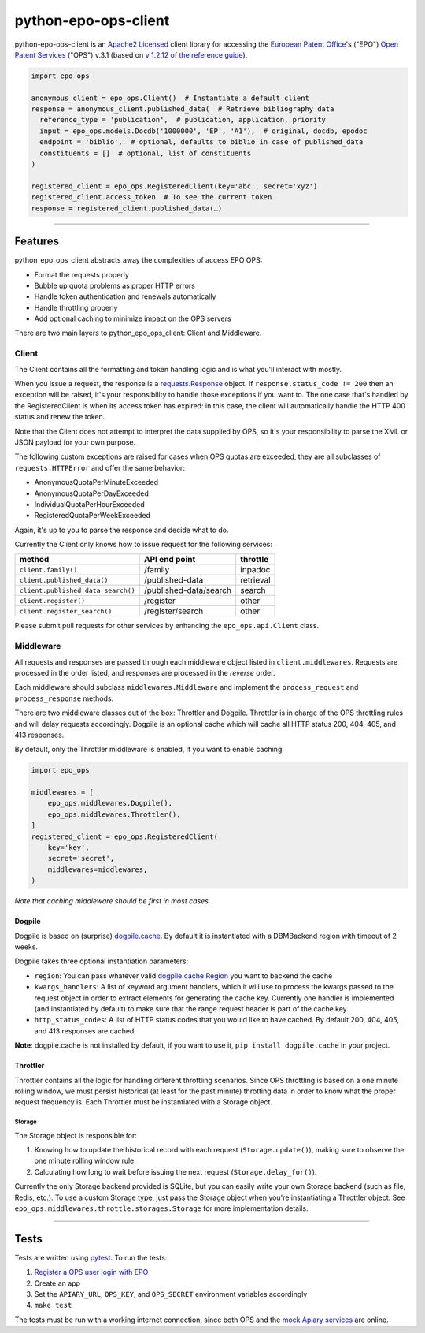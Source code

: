 python-epo-ops-client
=====================

|PyPI version| |Build Status| |Coverage Status|

python-epo-ops-client is an `Apache2
Licensed <http://www.apache.org/licenses/LICENSE-2.0>`__ client library
for accessing the `European Patent Office <http://epo.org>`__'s ("EPO")
`Open Patent Services <http://www.epo.org/searching/free/ops.html>`__
("OPS") v.3.1 (based on `v 1.2.12 of the reference
guide <http://documents.epo.org/projects/babylon/eponet.nsf/0/7AF8F1D2B36F3056C1257C04002E0AD6/$File/OPS_v3.1_documentation_version_1.2.12_en.pdf>`__).

.. code:: python

    import epo_ops

    anonymous_client = epo_ops.Client()  # Instantiate a default client
    response = anonymous_client.published_data(  # Retrieve bibliography data
      reference_type = 'publication',  # publication, application, priority
      input = epo_ops.models.Docdb('1000000', 'EP', 'A1'),  # original, docdb, epodoc
      endpoint = 'biblio',  # optional, defaults to biblio in case of published_data
      constituents = []  # optional, list of constituents
    )

    registered_client = epo_ops.RegisteredClient(key='abc', secret='xyz')
    registered_client.access_token  # To see the current token
    response = registered_client.published_data(…)

--------------

Features
--------

python\_epo\_ops\_client abstracts away the complexities of access EPO
OPS:

-  Format the requests properly
-  Bubble up quota problems as proper HTTP errors
-  Handle token authentication and renewals automatically
-  Handle throttling properly
-  Add optional caching to minimize impact on the OPS servers

There are two main layers to python\_epo\_ops\_client: Client and
Middleware.

Client
~~~~~~

The Client contains all the formatting and token handling logic and is
what you'll interact with mostly.

When you issue a request, the response is a
`requests.Response <http://requests.readthedocs.org/en/latest/user/advanced/#request-and-response-objects>`__
object. If ``response.status_code != 200`` then an exception will be
raised, it's your responsibility to handle those exceptions if you want
to. The one case that's handled by the RegisteredClient is when its
access token has expired: in this case, the client will automatically
handle the HTTP 400 status and renew the token.

Note that the Client does not attempt to interpret the data supplied by
OPS, so it's your responsibility to parse the XML or JSON payload for
your own purpose.

The following custom exceptions are raised for cases when OPS quotas are
exceeded, they are all subclasses of ``requests.HTTPError`` and offer
the same behavior:

-  AnonymousQuotaPerMinuteExceeded
-  AnonymousQuotaPerDayExceeded
-  IndividualQuotaPerHourExceeded
-  RegisteredQuotaPerWeekExceeded

Again, it's up to you to parse the response and decide what to do.

Currently the Client only knows how to issue request for the following
services:

+--------------------------------------+--------------------------+-------------+
| method                               | API end point            | throttle    |
+======================================+==========================+=============+
| ``client.family()``                  | /family                  | inpadoc     |
+--------------------------------------+--------------------------+-------------+
| ``client.published_data()``          | /published-data          | retrieval   |
+--------------------------------------+--------------------------+-------------+
| ``client.published_data_search()``   | /published-data/search   | search      |
+--------------------------------------+--------------------------+-------------+
| ``client.register()``                | /register                | other       |
+--------------------------------------+--------------------------+-------------+
| ``client.register_search()``         | /register/search         | other       |
+--------------------------------------+--------------------------+-------------+

Please submit pull requests for other services by enhancing the
``epo_ops.api.Client`` class.

Middleware
~~~~~~~~~~

All requests and responses are passed through each middleware object
listed in ``client.middlewares``. Requests are processed in the order
listed, and responses are processed in the *reverse* order.

Each middleware should subclass ``middlewares.Middleware`` and implement
the ``process_request`` and ``process_response`` methods.

There are two middleware classes out of the box: Throttler and Dogpile.
Throttler is in charge of the OPS throttling rules and will delay
requests accordingly. Dogpile is an optional cache which will cache all
HTTP status 200, 404, 405, and 413 responses.

By default, only the Throttler middleware is enabled, if you want to
enable caching:

.. code:: python

    import epo_ops

    middlewares = [
        epo_ops.middlewares.Dogpile(),
        epo_ops.middlewares.Throttler(),
    ]
    registered_client = epo_ops.RegisteredClient(
        key='key',
        secret='secret',
        middlewares=middlewares,
    )

*Note that caching middleware should be first in most cases.*

Dogpile
^^^^^^^

Dogpile is based on (surprise)
`dogpile.cache <https://bitbucket.org/zzzeek/dogpile.cache>`__. By
default it is instantiated with a DBMBackend region with timeout of 2
weeks.

Dogpile takes three optional instantiation parameters:

-  ``region``: You can pass whatever valid `dogpile.cache
   Region <http://dogpilecache.readthedocs.org/en/latest/api.html#module-dogpile.cache.region>`__
   you want to backend the cache
-  ``kwargs_handlers``: A list of keyword argument handlers, which it
   will use to process the kwargs passed to the request object in order
   to extract elements for generating the cache key. Currently one
   handler is implemented (and instantiated by default) to make sure
   that the range request header is part of the cache key.
-  ``http_status_codes``: A list of HTTP status codes that you would
   like to have cached. By default 200, 404, 405, and 413 responses are
   cached.

**Note**: dogpile.cache is not installed by default, if you want to use
it, ``pip install dogpile.cache`` in your project.

Throttler
^^^^^^^^^

Throttler contains all the logic for handling different throttling
scenarios. Since OPS throttling is based on a one minute rolling window,
we must persist historical (at least for the past minute) throtting data
in order to know what the proper request frequency is. Each Throttler
must be instantiated with a Storage object.

Storage
'''''''

The Storage object is responsible for:

1. Knowing how to update the historical record with each request
   (``Storage.update()``), making sure to observe the one minute rolling
   window rule.
2. Calculating how long to wait before issuing the next request
   (``Storage.delay_for()``).

Currently the only Storage backend provided is SQLite, but you can
easily write your own Storage backend (such as file, Redis, etc.). To
use a custom Storage type, just pass the Storage object when you're
instantiating a Throttler object. See
``epo_ops.middlewares.throttle.storages.Storage`` for more
implementation details.

--------------

Tests
-----

Tests are written using `pytest <http://pytest.org/latest/>`__. To run
the tests:

1. `Register a OPS user login with
   EPO <https://developers.epo.org/user/register>`__
2. Create an app
3. Set the ``APIARY_URL``, ``OPS_KEY``, and ``OPS_SECRET`` environment
   variables accordingly
4. ``make test``

The tests must be run with a working internet connection, since both OPS
and the `mock Apiary services <http://docs.opsv31.apiary.io>`__ are
online.

.. |PyPI version| image:: http://img.shields.io/pypi/v/python-epo-ops-client.svg
   :target: https://pypi.python.org/pypi/python-epo-ops-client
.. |Build Status| image:: http://img.shields.io/travis/55minutes/python-epo-ops-client.svg
   :target: https://travis-ci.org/55minutes/python-epo-ops-client
.. |Coverage Status| image:: http://img.shields.io/coveralls/55minutes/python-epo-ops-client.svg
   :target: https://coveralls.io/r/55minutes/python-epo-ops-client
